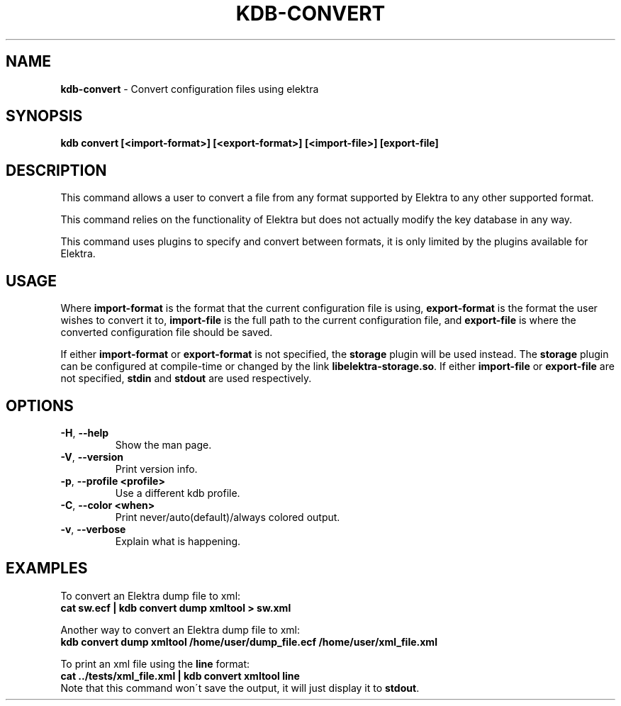 .\" generated with Ronn/v0.7.3
.\" http://github.com/rtomayko/ronn/tree/0.7.3
.
.TH "KDB\-CONVERT" "1" "August 2018" "" ""
.
.SH "NAME"
\fBkdb\-convert\fR \- Convert configuration files using elektra
.
.SH "SYNOPSIS"
\fBkdb convert [<import\-format>] [<export\-format>] [<import\-file>] [export\-file]\fR
.
.SH "DESCRIPTION"
This command allows a user to convert a file from any format supported by Elektra to any other supported format\.
.
.P
This command relies on the functionality of Elektra but does not actually modify the key database in any way\.
.
.P
This command uses plugins to specify and convert between formats, it is only limited by the plugins available for Elektra\.
.
.SH "USAGE"
Where \fBimport\-format\fR is the format that the current configuration file is using, \fBexport\-format\fR is the format the user wishes to convert it to, \fBimport\-file\fR is the full path to the current configuration file, and \fBexport\-file\fR is where the converted configuration file should be saved\.
.
.P
If either \fBimport\-format\fR or \fBexport\-format\fR is not specified, the \fBstorage\fR plugin will be used instead\. The \fBstorage\fR plugin can be configured at compile\-time or changed by the link \fBlibelektra\-storage\.so\fR\. If either \fBimport\-file\fR or \fBexport\-file\fR are not specified, \fBstdin\fR and \fBstdout\fR are used respectively\.
.
.SH "OPTIONS"
.
.TP
\fB\-H\fR, \fB\-\-help\fR
Show the man page\.
.
.TP
\fB\-V\fR, \fB\-\-version\fR
Print version info\.
.
.TP
\fB\-p\fR, \fB\-\-profile <profile>\fR
Use a different kdb profile\.
.
.TP
\fB\-C\fR, \fB\-\-color <when>\fR
Print never/auto(default)/always colored output\.
.
.TP
\fB\-v\fR, \fB\-\-verbose\fR
Explain what is happening\.
.
.SH "EXAMPLES"
To convert an Elektra dump file to xml:
.
.br
\fBcat sw\.ecf | kdb convert dump xmltool > sw\.xml\fR
.
.P
Another way to convert an Elektra dump file to xml:
.
.br
\fBkdb convert dump xmltool /home/user/dump_file\.ecf /home/user/xml_file\.xml\fR
.
.P
To print an xml file using the \fBline\fR format:
.
.br
\fBcat \.\./tests/xml_file\.xml | kdb convert xmltool line\fR
.
.br
Note that this command won\'t save the output, it will just display it to \fBstdout\fR\.
